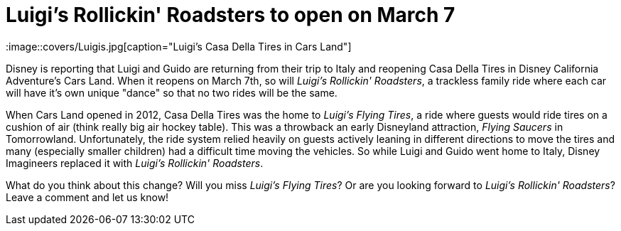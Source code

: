 = Luigi's Rollickin' Roadsters to open on March 7
:hp-tags: Disneyland, News, Disney California Adventure

:image::covers/Luigis.jpg[caption="Luigi's Casa Della Tires in Cars Land"]

Disney is reporting that Luigi and Guido are returning from their trip to Italy and reopening Casa Della Tires in Disney California Adventure's Cars Land. When it reopens on March 7th, so will _Luigi's Rollickin' Roadsters_, a trackless family ride where each car will have it's own unique "dance" so that no two rides will be the same.

When Cars Land opened in 2012, Casa Della Tires was the home to _Luigi's Flying Tires_, a ride where guests would ride tires on a cushion of air (think really big air hockey table). This was a throwback an early Disneyland attraction, _Flying Saucers_ in Tomorrowland. Unfortunately, the ride system relied heavily on guests actively leaning in different directions to move the tires and many (especially smaller children) had a difficult time moving the vehicles. So while Luigi and Guido went home to Italy, Disney Imagineers replaced it with _Luigi's Rollickin' Roadsters_.

What do you think about this change? Will you miss _Luigi's Flying Tires_? Or are you looking forward to _Luigi's Rollickin' Roadsters_? Leave a comment and let us know!


